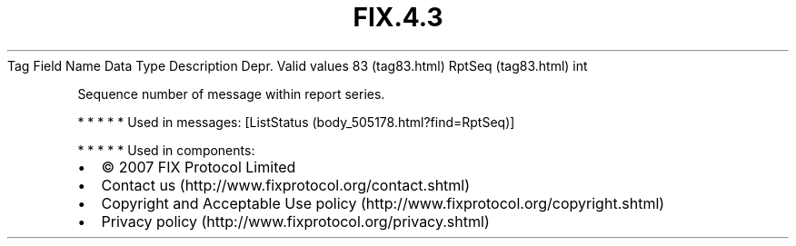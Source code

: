 .TH FIX.4.3 "" "" "Tag #83"
Tag
Field Name
Data Type
Description
Depr.
Valid values
83 (tag83.html)
RptSeq (tag83.html)
int
.PP
Sequence number of message within report series.
.PP
   *   *   *   *   *
Used in messages:
[ListStatus (body_505178.html?find=RptSeq)]
.PP
   *   *   *   *   *
Used in components:

.PD 0
.P
.PD

.PP
.PP
.IP \[bu] 2
© 2007 FIX Protocol Limited
.IP \[bu] 2
Contact us (http://www.fixprotocol.org/contact.shtml)
.IP \[bu] 2
Copyright and Acceptable Use policy (http://www.fixprotocol.org/copyright.shtml)
.IP \[bu] 2
Privacy policy (http://www.fixprotocol.org/privacy.shtml)
